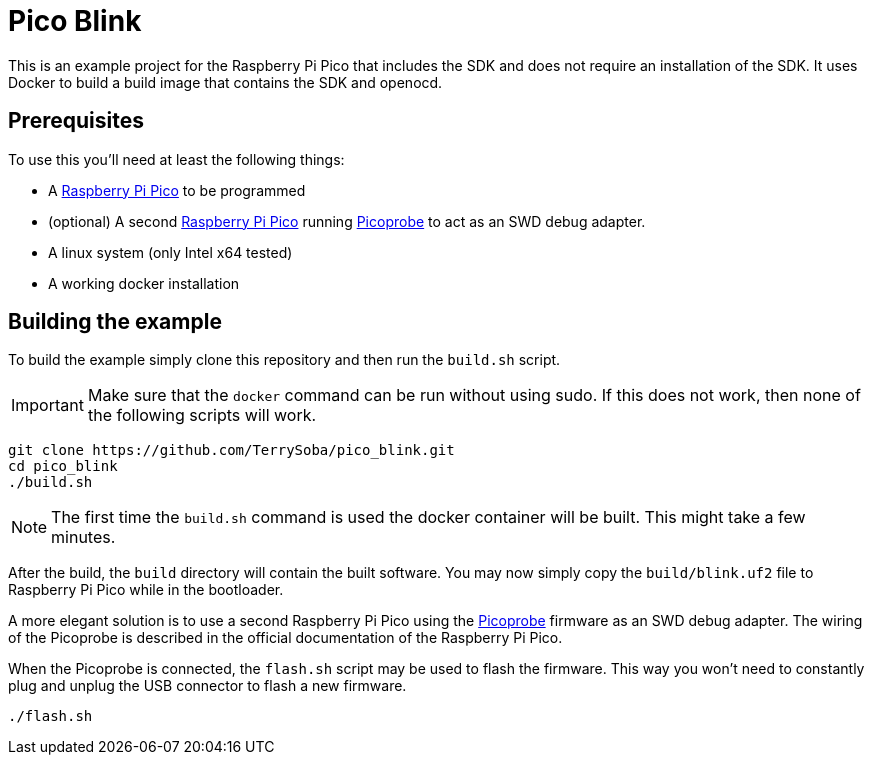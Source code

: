 :icons: font
= Pico Blink

This is an example project for the Raspberry Pi Pico that includes the SDK and does not require an installation of the SDK.
It uses Docker to build a build image that contains the SDK and openocd.

== Prerequisites

To use this you'll need at least the following things:

 * A https://www.raspberrypi.org/products/raspberry-pi-pico/[Raspberry Pi Pico] to be programmed
 * (optional) A second https://www.raspberrypi.org/products/raspberry-pi-pico/[Raspberry Pi Pico] running https://github.com/raspberrypi/picoprobe[Picoprobe] to act as an SWD debug adapter.
 * A linux system (only Intel x64 tested)
 * A working docker installation


== Building the example

To build the example simply clone this repository and then run the `build.sh` script.

IMPORTANT: Make sure that the `docker` command can be run without using sudo. If this does not work, then none of the following scripts will work.

[source,bash]
----
git clone https://github.com/TerrySoba/pico_blink.git
cd pico_blink
./build.sh
----

NOTE: The first time the `build.sh` command is used the docker container will be built. This might take a few minutes.

After the build, the `build` directory will contain the built software.
You may now simply copy the `build/blink.uf2` file to Raspberry Pi Pico while in the bootloader.

A more elegant solution is to use a second Raspberry Pi Pico using the https://github.com/raspberrypi/picoprobe[Picoprobe] firmware as an SWD debug adapter.
The wiring of the Picoprobe is described in the official documentation of the Raspberry Pi Pico.

When the Picoprobe is connected, the `flash.sh` script may be used to flash the firmware.
This way you won't need to constantly plug and unplug the USB connector to flash a new firmware.

[source,bash]
----
./flash.sh
----
